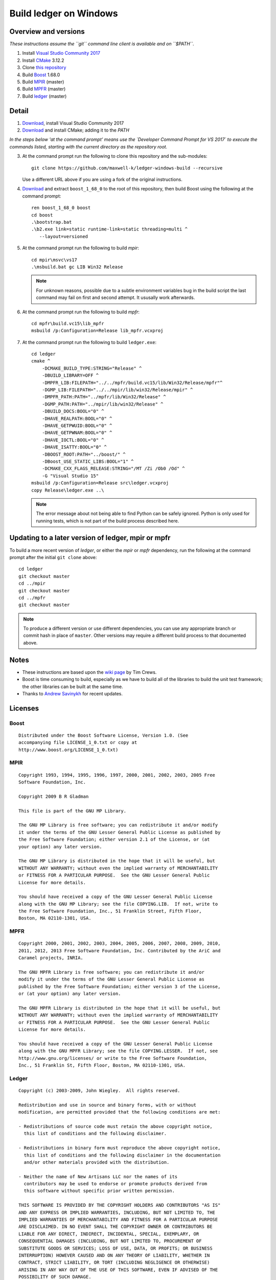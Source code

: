 =======================
Build ledger on Windows
=======================

Overview and versions
=====================

*These instructions assume  the ``git`` command line client is available and
on ``$PATH``.*

#.  Install `Visual Studio Community 2017 <https://www.visualstudio.com/
    downloads/>`__
#.  Install `CMake <https://cmake.org/download/>`__ 3.12.2
#.  Clone `this repository <https://github.com/maxwell-k/
    ledger-windows-build/>`__
#.  Build `Boost <http://www.boost.org/users/download/>`__ 1.68.0
#.  Build `MPIR <http://mpir.org/>`__ (master)
#.  Build `MPFR <http://www.mpfr.org/mpfr-current/#download>`__ (master)
#.  Build `ledger <http://ledger-cli.org/>`__ (master)

Detail
======

#.  `Download <https://www.visualstudio.com/
    thank-you-downloading-visual-studio/?sku=Community&rel=15>`__, install
    Visual Studio Community 2017

#.  `Download <https://cmake.org/files/v3.12/cmake-3.12.2-win64-x64.msi>`__
    and install CMake; adding it to the `PATH`

*In the steps below 'at the command prompt' means use the `Developer
Command Prompt for VS 2017` to execute the commands listed, starting with the
current directory as the repository root.*

3.  At the command prompt run the following to clone this repository and the
    sub-modules::

        git clone https://github.com/maxwell-k/ledger-windows-build --recursive

    Use a different URL above if you are using a fork of the original
    instructions.

#.  `Download <https://dl.bintray.com/boostorg/release/1.68.0/source/
    boost_1_68_0.zip>`__ and extract ``boost_1_68_0`` to the root of this
    repository, then build Boost using the following at the command prompt::

        ren boost_1_68_0 boost
        cd boost
        .\bootstrap.bat
        .\b2.exe link=static runtime-link=static threading=multi ^
           --layout=versioned

#.  At the command prompt run the following to build `mpir`::

        cd mpir\msvc\vs17
        .\msbuild.bat gc LIB Win32 Release

    .. note::
        For unknown reasons, possible due to a subtle environment variables bug
        in the build script the last command may fail on first and second attempt.
        It ususally work afterwards.


#.  At the command prompt run the following to build `mpfr`::

        cd mpfr\build.vc15\lib_mpfr
        msbuild /p:Configuration=Release lib_mpfr.vcxproj

#.  At the command prompt run the following to build ``ledger.exe``::

        cd ledger
        cmake ^
            -DCMAKE_BUILD_TYPE:STRING="Release" ^
            -DBUILD_LIBRARY=OFF ^
            -DMPFR_LIB:FILEPATH="../../mpfr/build.vc15/lib/Win32/Release/mpfr"^
            -DGMP_LIB:FILEPATH="../../mpir/lib/win32/Release/mpir" ^
            -DMPFR_PATH:PATH="../mpfr/lib/Win32/Release" ^
            -DGMP_PATH:PATH="../mpir/lib/win32/Release" ^
            -DBUILD_DOCS:BOOL="0" ^
            -DHAVE_REALPATH:BOOL="0" ^
            -DHAVE_GETPWUID:BOOL="0" ^
            -DHAVE_GETPWNAM:BOOL="0" ^
            -DHAVE_IOCTL:BOOL="0" ^
            -DHAVE_ISATTY:BOOL="0" ^
            -DBOOST_ROOT:PATH="../boost/" ^
            -DBoost_USE_STATIC_LIBS:BOOL="1" ^
            -DCMAKE_CXX_FLAGS_RELEASE:STRING="/MT /Zi /Ob0 /Od" ^
            -G "Visual Studio 15"
        msbuild /p:Configuration=Release src\ledger.vcxproj
        copy Release\ledger.exe ..\

    .. note::

        The error message about not being able to find Python can be safely
        ignored. Python is only used for running tests, which is not part
        of the build process described here.


Updating to a later version of ledger, mpir or mpfr
===================================================

To build a more recent version of `ledger`, or either the `mpir` or `mpfr`
dependency, run the following at the command prompt after the initial ``git
clone`` above::

    cd ledger
    git checkout master
    cd ../mpir
    git checkout master
    cd ../mpfr
    git checkout master

.. note::

    To produce a different version or use different dependencies, you can use
    any appropriate branch or commit hash in place of ``master``. Other
    versions may require a different build process to that documented above.

Notes
=====

-   These instructions are based upon the `wiki page
    <https://github.com/ledger/ledger/wiki/
    Build-instructions-for-Microsoft-Visual-C---11-(2012)>`__ by Tim Crews.
-   Boost is time consuming to build, especially as we have to build all of
    the libraries to build the unit test framework; the other libraries can be
    built at the same time.
-   Thanks to `Andrew Savinykh <https://github.com/AndrewSav>`__ for recent
    updates.

Licenses
========

Boost
-----

::

    Distributed under the Boost Software License, Version 1.0. (See
    accompanying file LICENSE_1_0.txt or copy at
    http://www.boost.org/LICENSE_1_0.txt)

MPIR
----

::

    Copyright 1993, 1994, 1995, 1996, 1997, 2000, 2001, 2002, 2003, 2005 Free
    Software Foundation, Inc.

    Copyright 2009 B R Gladman

    This file is part of the GNU MP Library.

    The GNU MP Library is free software; you can redistribute it and/or modify
    it under the terms of the GNU Lesser General Public License as published by
    the Free Software Foundation; either version 2.1 of the License, or (at
    your option) any later version.

    The GNU MP Library is distributed in the hope that it will be useful, but
    WITHOUT ANY WARRANTY; without even the implied warranty of MERCHANTABILITY
    or FITNESS FOR A PARTICULAR PURPOSE.  See the GNU Lesser General Public
    License for more details.

    You should have received a copy of the GNU Lesser General Public License
    along with the GNU MP Library; see the file COPYING.LIB.  If not, write to
    the Free Software Foundation, Inc., 51 Franklin Street, Fifth Floor,
    Boston, MA 02110-1301, USA.

MPFR
----

::

    Copyright 2000, 2001, 2002, 2003, 2004, 2005, 2006, 2007, 2008, 2009, 2010,
    2011, 2012, 2013 Free Software Foundation, Inc. Contributed by the AriC and
    Caramel projects, INRIA.

    The GNU MPFR Library is free software; you can redistribute it and/or
    modify it under the terms of the GNU Lesser General Public License as
    published by the Free Software Foundation; either version 3 of the License,
    or (at your option) any later version.

    The GNU MPFR Library is distributed in the hope that it will be useful, but
    WITHOUT ANY WARRANTY; without even the implied warranty of MERCHANTABILITY
    or FITNESS FOR A PARTICULAR PURPOSE.  See the GNU Lesser General Public
    License for more details.

    You should have received a copy of the GNU Lesser General Public License
    along with the GNU MPFR Library; see the file COPYING.LESSER.  If not, see
    http://www.gnu.org/licenses/ or write to the Free Software Foundation,
    Inc., 51 Franklin St, Fifth Floor, Boston, MA 02110-1301, USA.

Ledger
------

::

    Copyright (c) 2003-2009, John Wiegley.  All rights reserved.

    Redistribution and use in source and binary forms, with or without
    modification, are permitted provided that the following conditions are met:

    - Redistributions of source code must retain the above copyright notice,
      this list of conditions and the following disclaimer.

    - Redistributions in binary form must reproduce the above copyright notice,
      this list of conditions and the following disclaimer in the documentation
      and/or other materials provided with the distribution.

    - Neither the name of New Artisans LLC nor the names of its
      contributors may be used to endorse or promote products derived from
      this software without specific prior written permission.

    THIS SOFTWARE IS PROVIDED BY THE COPYRIGHT HOLDERS AND CONTRIBUTORS "AS IS"
    AND ANY EXPRESS OR IMPLIED WARRANTIES, INCLUDING, BUT NOT LIMITED TO, THE
    IMPLIED WARRANTIES OF MERCHANTABILITY AND FITNESS FOR A PARTICULAR PURPOSE
    ARE DISCLAIMED. IN NO EVENT SHALL THE COPYRIGHT OWNER OR CONTRIBUTORS BE
    LIABLE FOR ANY DIRECT, INDIRECT, INCIDENTAL, SPECIAL, EXEMPLARY, OR
    CONSEQUENTIAL DAMAGES (INCLUDING, BUT NOT LIMITED TO, PROCUREMENT OF
    SUBSTITUTE GOODS OR SERVICES; LOSS OF USE, DATA, OR PROFITS; OR BUSINESS
    INTERRUPTION) HOWEVER CAUSED AND ON ANY THEORY OF LIABILITY, WHETHER IN
    CONTRACT, STRICT LIABILITY, OR TORT (INCLUDING NEGLIGENCE OR OTHERWISE)
    ARISING IN ANY WAY OUT OF THE USE OF THIS SOFTWARE, EVEN IF ADVISED OF THE
    POSSIBILITY OF SUCH DAMAGE.

.. vim: ft=rst
